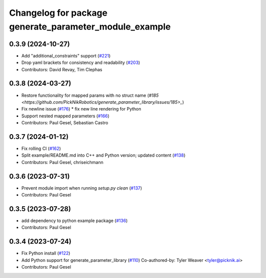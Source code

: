 ^^^^^^^^^^^^^^^^^^^^^^^^^^^^^^^^^^^^^^^^^^^^^^^^^^^^^^^
Changelog for package generate_parameter_module_example
^^^^^^^^^^^^^^^^^^^^^^^^^^^^^^^^^^^^^^^^^^^^^^^^^^^^^^^

0.3.9 (2024-10-27)
------------------
* Add "additional_constraints" support (`#221 <https://github.com/PickNikRobotics/generate_parameter_library/issues/221>`_)
* Drop yaml brackets for consistency and readability (`#203 <https://github.com/PickNikRobotics/generate_parameter_library/issues/203>`_)
* Contributors: David Revay, Tim Clephas

0.3.8 (2024-03-27)
------------------
* Restore functionality for mapped params with no struct name (`#185 <https://github.com/PickNikRobotics/generate_parameter_library/issues/185>_`)
* Fix newline issue (`#176 <https://github.com/PickNikRobotics/generate_parameter_library/issues/176>`_)
  * fix new line rendering for Python
* Support nested mapped parameters (`#166 <https://github.com/PickNikRobotics/generate_parameter_library/issues/166>`_)
* Contributors: Paul Gesel, Sebastian Castro

0.3.7 (2024-01-12)
------------------
* Fix rolling CI (`#162 <https://github.com/PickNikRobotics/generate_parameter_library/issues/162>`_)
* Split example/README.md into C++ and Python version; updated content (`#138 <https://github.com/PickNikRobotics/generate_parameter_library/issues/138>`_)
* Contributors: Paul Gesel, chriseichmann

0.3.6 (2023-07-31)
------------------
* Prevent module import  when running `setup.py clean` (`#137 <https://github.com/PickNikRobotics/generate_parameter_library/issues/137>`_)
* Contributors: Paul Gesel

0.3.5 (2023-07-28)
------------------
* add dependency to python example package (`#136 <https://github.com/PickNikRobotics/generate_parameter_library/issues/136>`_)
* Contributors: Paul Gesel

0.3.4 (2023-07-24)
------------------
* Fix Python install (`#122 <https://github.com/PickNikRobotics/generate_parameter_library/issues/122>`_)
* Add Python support for generate_parameter_library (`#110 <https://github.com/PickNikRobotics/generate_parameter_library/issues/110>`_)
  Co-authored-by: Tyler Weaver <tyler@picknik.ai>
* Contributors: Paul Gesel
